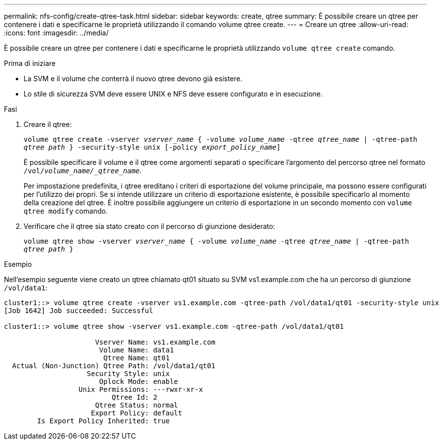 ---
permalink: nfs-config/create-qtree-task.html 
sidebar: sidebar 
keywords: create, qtree 
summary: È possibile creare un qtree per contenere i dati e specificarne le proprietà utilizzando il comando volume qtree create. 
---
= Creare un qtree
:allow-uri-read: 
:icons: font
:imagesdir: ../media/


[role="lead"]
È possibile creare un qtree per contenere i dati e specificarne le proprietà utilizzando `volume qtree create` comando.

.Prima di iniziare
* La SVM e il volume che conterrà il nuovo qtree devono già esistere.
* Lo stile di sicurezza SVM deve essere UNIX e NFS deve essere configurato e in esecuzione.


.Fasi
. Creare il qtree:
+
`volume qtree create -vserver _vserver_name_ { -volume _volume_name_ -qtree _qtree_name_ | -qtree-path _qtree path_ } -security-style unix [-policy _export_policy_name_]`

+
È possibile specificare il volume e il qtree come argomenti separati o specificare l'argomento del percorso qtree nel formato `/vol/_volume_name/_qtree_name_`.

+
Per impostazione predefinita, i qtree ereditano i criteri di esportazione del volume principale, ma possono essere configurati per l'utilizzo dei propri. Se si intende utilizzare un criterio di esportazione esistente, è possibile specificarlo al momento della creazione del qtree. È inoltre possibile aggiungere un criterio di esportazione in un secondo momento con `volume qtree modify` comando.

. Verificare che il qtree sia stato creato con il percorso di giunzione desiderato:
+
`volume qtree show -vserver _vserver_name_ { -volume _volume_name_ -qtree _qtree_name_ | -qtree-path _qtree path_ }`



.Esempio
Nell'esempio seguente viene creato un qtree chiamato qt01 situato su SVM vs1.example.com che ha un percorso di giunzione `/vol/data1`:

[listing]
----
cluster1::> volume qtree create -vserver vs1.example.com -qtree-path /vol/data1/qt01 -security-style unix
[Job 1642] Job succeeded: Successful

cluster1::> volume qtree show -vserver vs1.example.com -qtree-path /vol/data1/qt01

                      Vserver Name: vs1.example.com
                       Volume Name: data1
                        Qtree Name: qt01
  Actual (Non-Junction) Qtree Path: /vol/data1/qt01
                    Security Style: unix
                       Oplock Mode: enable
                  Unix Permissions: ---rwxr-xr-x
                          Qtree Id: 2
                      Qtree Status: normal
                     Export Policy: default
        Is Export Policy Inherited: true
----